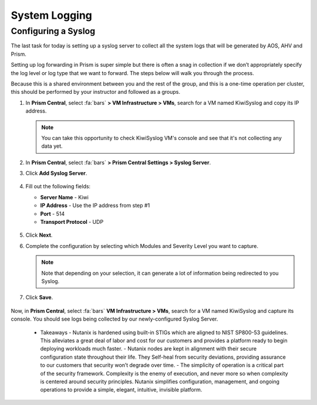 .. _prevent_syslog:

------------------------------------------------
System Logging
------------------------------------------------

Configuring a Syslog
++++++++++++++++++++

The last task for today is setting up a syslog server to collect all the system logs that will be generated by AOS, AHV and Prism. 

Setting up log forwarding in Prism is super simple but there is often a snag in collection if we don’t appropriately specify the log level or log type that we want to forward. The steps below will walk you through the process.

Because this is a shared environment between you and the rest of the group, and this is a one-time operation per cluster, this should be performed by your instructor and followed as a groups.

#. In **Prism Central**, select :fa:`bars` **> VM Infrastructure > VMs**, search for a VM named KiwiSyslog and copy its IP address.

   .. note::

      You can take this opportunity to check KiwiSyslog VM's console and see that it's not collecting any data yet.

#. In **Prism Central**, select :fa:`bars` **> Prism Central Settings > Syslog Server**.

#. Click **Add Syslog Server**.

   .. figure:: images/addsyslog.png

#. Fill out the following fields:

   - **Server Name** - Kiwi
   - **IP Address** - Use the IP address from step #1
   - **Port** - 514
   - **Transport Protocol** - UDP

   .. figure:: images/configsyslog.png

#. Click **Next**.

#. Complete the configuration by selecting which Modules and Severity Level you want to capture.

   .. figure:: images/datasources.png

   .. note:: 
      Note that depending on your selection, it can generate a lot of information being redirected to you Syslog.

#. Click **Save**.

   .. figure:: images/sysloglist.png


Now, in **Prism Central**, select :fa:`bars` **VM Infrastructure > VMs**, search for a VM named KiwiSyslog and capture its console. You should see logs being collected by our newly-configured Syslog Server.

   .. figure:: images/syslogdata.png


   -  Takeaways
      - Nutanix is hardened using built-in STIGs which are aligned to NIST SP800-53 guidelines. This alleviates a great deal of labor and cost for our customers and provides a platform ready to begin deploying workloads much faster. 
      - Nutanix nodes are kept in alignment with their secure configuration state throughout their life. They Self-heal from security deviations, providing assurance to our customers that security won’t degrade over time. 
      - The simplicity of operation is a critical part of the security framework. Complexity is the enemy of execution, and never more so when complexity is centered around security principles. Nutanix simplifies configuration, management, and ongoing operations to provide a simple, elegant, intuitive, invisible platform.  